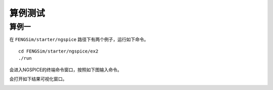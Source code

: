 **********************
算例测试
**********************

===========
算例一
===========

在 ``FENGSim/starter/ngspice`` 路径下有两个例子，运行如下命令。 ::
  
  cd FENGSim/starter/ngspice/ex2
  ./run

会进入NGSPICE的终端命令窗口，按照如下图输入命令。

.. image:: fig/1.png
   :scale: 50 %
   :alt: alternate text
   :align: center

会打开如下结果可视化窗口。

.. image:: fig/2.png
   :scale: 50 %
   :alt: alternate text
   :align: center
